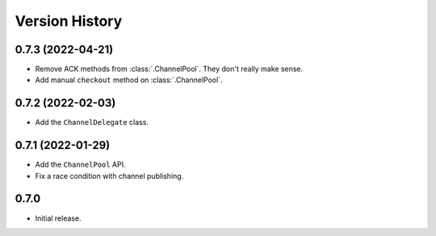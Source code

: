 .. _history:

Version History
===============

0.7.3 (2022-04-21)
------------------

- Remove ACK methods from :class:`.ChannelPool`. They don't really make sense.

- Add manual ``checkout`` method on :class:`.ChannelPool`.

0.7.2 (2022-02-03)
------------------

- Add the ``ChannelDelegate`` class.

0.7.1 (2022-01-29)
------------------

- Add the ``ChannelPool`` API.

- Fix a race condition with channel publishing.

0.7.0
-----

- Initial release.
